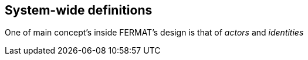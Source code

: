 == System-wide definitions
One of main concept's inside FERMAT's design is that of _actors_ and _identities_






